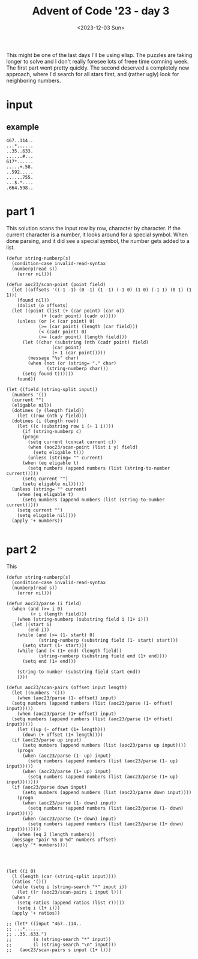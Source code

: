 #+title: Advent of Code '23 - day 3
#+Date: <2023-12-03 Sun>

#+begin_preview
This might be one of the last days I'll be using elisp.  The puzzles are taking longer to solve and I don't really foresee lots of freee time comning week.  The first part went pretty quickly.  The second deserved a completely new approach, where I'd search for all stars first, and (rather ugly) look for neighboring numbers.
#+end_preview

* input
** example
#+name: example
#+begin_example
467..114..
...*......
..35..633.
......#...
617*......
.....+.58.
..592.....
......755.
...$.*....
.664.598..
#+end_example

** input                                                           :noexport:
#+name: input
#+begin_example
.........398.............551.....................452..................712.996.................646.40...1.....875..958.553...................
..................................661..-844......*.../781...835..#163....*.......698.239.........*.....*.............*............*57.......
.....................&...............*......+..139..................................*.........-.......282......................301..........
........518..........918..-....472..172....776......207............38........................860..............274..945.....162..............
........@..........#.....845..*........................*.............*....896...+.....153................@......*...*.......#.........441...
..................740.21.....303...744.........190......173.395...729...-....&..925....@..5..............172...566..193...........#.........
...598...967*.........*...........*.......164.=......91......*...........192................292...........................414=.215..........
.............238.......661.....-.149.....&..........*........299...@644.................919*......*661..760....@.110*.......................
.............................742.............$...125...+......................696..............523.......@..166......496..............#462..
.588-.........#867.........................945.......457..505........%875......./.....+.........................965.........190.671.........
........24.........278........934....*569................*..........................180............................=...........*............
....988...*....151..@.........@............&...........242.................409................807..900#...417.886...........................
...........330..#.......................729........&.........105......482..........679.........#...........*....$......752...749............
...=............................../.............995...........*..689.....*.....-....#..............*604..696.......489..........+...193.&336
..287.........17..737.......468....869.+.....................673...*......480...860........23...435............-..%.........................
..............*............./..........552.............529.......271.+864..............848..#................771.......216........588...@...
...........262.................185.........688....848.....*56...............%....$.......*...............362..............-..............250
..507..............812.........*......................112.....556........754......841....959.........2..*...........248......232.527........
....$....................478.627....175..........960.....+.....*......................#........790...=........503.....*.....$......*...%....
..........................%........*........694.....*.......930...451+....248.......20..........*...........$...$..285..203......904..184...
........531......30..969........435..772.........234..542.................*...............706....351.......571..........*...................
.........#.......*...................*....&.8.........*.......313....+...807..398...........=.........540.........+....867............#.....
............34...231.......934*....802..120........965........*.....424......*.........@.................@......974...........53......619...
.....504....*........640.......127.............................671......316...538....151.......498........................914*..............
......./.562........*...............504.....................................*.................+.....=..........835...................500....
..787.........*122..149...$.................*....227.335....863*396......941.230.................847...215.......%..49..982..73.....*.......
...-.......843..........240...932....@...352.830....*....*........................950........11...........*..........*........+.....819.....
......354...........-...............66............&...501...................*.........39......*............513.651...482....................
.....................160.........................437......&..797....551..337.383..735...*...546.............................................
.......=........184......./.......67........476.........336....#......=...........*....426..........972..../960.....981......684*...........
2...473....#....%......449........*......=.....%...........................877..890........+..../...................................834.....
...........498..............926..887......147..................%.260...+..................965...939..../................894.....659*........
....163...........*237................409......858...........184.*....33.......705...993*.............139..791....955.....@.639......668.455
.......*.................128.....................-................677...........&........899...@....%......*.........*.........$.......*....
613&.208..975......./837.-........772.554...........635#...927...........392....................761.300.....42.......68.................969.
................389......................*.@...851.........*....344........*...90.....@231......................+...................182.....
...-.286.296...&.......424...313......656..758....*.../..294...............722.#.......................689.......853.................%......
546..+......*.................*...698...........664..190.....637.10...122........-758.........&753.827*.................#..@.....777....177.
........490....$.............961.*....31..@................&..+..@.........781.........................................690.285.....*........
...........*...421................720.*..133.=............298.......933.....&..=......805.461....531.......888.....................965......
.....923*..310........219.302.................107.....457.....186#.*............691......*........*....89..*.....*..%695.946$...............
........................#..........867.87...........................9......................623.432....*....678.819................+670......
....673.......#809.68................*..$...127......422.......954........516*291.685..661..........163........................=............
.....*....................648.....325........-......*....308..*....................-.....=.709&.366.........................219.............
..132...439......$.......*.............134...........188.....134...257*38.300.77=...............................707.....................357.
...........*..298........602..............%......940.......................*...........986@......438........710*...........594.....919......
.....667..77................................305..*.......................941.....126...............*...............637......*..549*....116..
......................876+..#516...........*....467.....981.....................*.......726.737.....434..149......%......776................
.......@474..%..............................506........*........58............92.../37...*.....*633........+.........605.....239*72.........
...148.......262......729....430.....................748...&...*...995...925........................*................*......................
......=............................*....655..............254.566..*.....................*628.-356..769.............805......................
.........229.................48@.251......*.......................733...521..........593..................148..............59%..632.........
............*....69......................758........477........-......+......654.............................*173....................543....
..........624.....#..480......@.................959....*......124..980...233*..........278........799/.260*........130......../741......*...
............................373...=........265........436..%......................552.....*.........................*..423...............733
316..93.............205............606....................994.316........824.#654...*..860.........947.956..470...550.+.............*682....
......%....*487............185.........955..-...................$.364....-.........874......#865......*....../...................756........
...........................*....512....*.....702.852....595.........*........942.......357........620....=......814..107....................
....#275..650....204..840.......%......57.........*....#...........71.540/.........616....&.......*......899....=.....%....627.....435...849
.....................*....../.....483.............363........................832..=............&..855.............-..........%.....@........
..697..+..........661......36......-...*........%.........644...49......245..@...............434...............237...=................=.....
.......398....773.............*131...248.300....627..............*.......=..........261....................422........621....780&..599......
...............*......855@.517.....&......*..............592.721.714...........195.....%...........701.612..................................
....855......943................182.......726..................*........274.6.....%.......799.........*........584..............972.........
.....*............92.....637....................648............781.......*...-.............*............513...........542*.......@..........
..249....834........+.........190....................216...........123...263.........................72.........413.......829...............
............*...773.....*510....*.211=.................%...988......................488-.......214...#...........*....................315...
.........+..508...&..144.....873........403....484../........@..606.533........918=...............*...........421.............230.528.......
......650................34................-...%...74..........*......-..............*119.......25..749.....%............828.*....@....68...
379.............&275..../.....768*805...................112.....237.......*855.....20........................773.....987.*....814.....*.....
.........$.929.......&....................436..669.........@...........363...................278.....229.........402*................646....
......897...*.......528............662@..........$.....#..........789.......&....436..282.............*.....................863.=...........
..........311...........902..819....................118..679..710.......$...314...*......*181..345.530..$..388*......791....*...347.....#...
.279................74*....$.................237...........#.*.........900......604............&.......455.....485.....*.548.........477....
............928........734..............440.@.........................................989..........902...............431.................896
........279........949.....659.....952....*....797.795...$...............4*..............*........*..........960*568........491.....236.....
..........@.549.....*........$.670*.....254....*...*......184......&42.....129..........121.....486..................*.........&............
...486......*.....846.......................757..................%.............................................699..829.....................
....*..88..321...........4......535....594.......=...........=.511..167....-......*............853...............*.......87...........763...
.303..$...................=.....*.........#..265..697.....462.......&...360....163.528.........*......774...127...770....@........891./.....
........31......731..+278......667.....#........=...........................................328...591..*............................*...31..
...................*.......927........420.650.......21.......918.......464.685.451..@................*..317....471*47.384...217..83.15..*...
....234..219....303..700........#348........#.....%...@.......=...+..................403......419...82................&..........&.......798
....*....*..........+..................738......857.....203*.....746...........................*..................*.........#...............
...768.527.....77..................%........................623......393............643.......832........647+..773.421...402...29.370.......
.................*175.......352.564.....237...*.+681.............=...*......&37...........832......../..........................*../..%.....
......187..............218...................46......817.......893.139.............*..253*........436............../....619*.772.....532....
.....*........165...+..................910......647.$..................@.511....143...................784..416...373........................
..442...834...*....566....+876...34-..+........*...........507.......348.*............*..................*....%........590..................
.........*..157.....................................344.......@..........988.......745.867............526..+...........*.....109.331.254-...
.....456.............%..375*...........*.......199.+.........................846............=...............656.................*...........
....*.......266...893.......441.....686.2...............455*748.............*..../980........726..................384................76.....
....59......&..............................389..../.............427......645...............-......551..167..............130........*...*....
.................=......10.....642........*.......536.29*........=...566........72*904..935...155*.......+...$360...703..*..252..870...739..
.......252.......158......*......*.........695...........949............*............................................*.........*............
.......*................830.......758...........................917...377......*519..622*439..../802..........665....481....231.............
.......823..563.....................................167........*............334...................................................../.......
..............*.................&.418/.&49......209*.......495..783..............185...%.............418/..........470.............289..831.
.............60.559..........599............247......@.......$......170....884..*.......387..........................*......................
.................*......*61.......................954...........216..*....*............................@.331....695.958.891*............351.
......$...396........947.......234*....................994.981.......85....819.....435......./......594.....-...../.........592.............
......605..*........................16....$.....907%....*..*...629.............958*....950.321...................................671........
..........867.....821........987.....*...928.........275..687..*...904...300............*........864...................960.111.....*.148.19.
..494.............*......410...#...517..........700...........714...*................988...........*.............445..*....*....473....-....
.....*138............221*..............970......#....717...........26......$.....749..........253..330....214....*.........293..............
.................%..........636..#........-.............*............./....180......&.532........*........*...403...........................
............*..684......242...*...653..............374...822..........575...............*.....133...#...440...............322..780..........
.........685..............*..658.......224...-.................%..........*118.........322........615.......981..........................806
.337..............856..843............*....816....448..83=...824.839...568........989.........562......594.....*..........*21...833.........
.....708...........*.......355.........437.......*..................*......*........-.944....../..185.....*...286..723..........+....552.652
........-..73.......230....*......................927.%137.......754....490....782.......-...........*945.682......$...+............*.......
............*.616=......*.595.......*...842..........................84.......*..................+....................80.........383..1.....
..........357.........492...........771........68..........927*363..*.......262......69*224.......882.785..&313.............................
...............................%391..............*....865............947.........583........*120........*..............449..../.../557......
.........................634........8.....610..240.......*......508..............*.......875............297...717.941..*.......92...........
.....874*180...&107.100......................*............453.......561....738.758..168.......................*....*....835........260..97..
.650.....................230..................980.....................*....=...........*...605..396..........753..642..........537..........
...*...........149.......&..........797.219............./743...................=.......333..*......*....882.................40*.............
....103...348....%...............86..$.....*..99....................&...........25...........749..950..*.........................&..........
.........@..............719.175.........652.....*............/......565.191.575.........................583........#./...........223........
...........................*................295..358.806..520.............*..-...................%....+.....118..632.709...901...........790
..562....221........735...........338..........*......+..........980....315............682....630.....762......*............................
...............761....*......408.%.......971..246.................*................307......................949...............553...........
.................*....194...*...............+...../.....$....$...301..............*.....857..........752#..........680.188..................
..............551..........689.......*29...........345.75...898..................625....-......#732................&..../....876........576.
..................................487......326*71......................143..................%........#.=.......................=............
..42*....563......./..........976.......................496..233..224.....................270.....540..114....972.208....*...*.......950....
.....667........915...283.....*........161*.......*764.........-....#.178...634+......569....................+........945...340.$.....*.....
.........550............*.....973.694......209.228.....................*.................#..+..179@....832.......@..............67.448......
............*...337..284..656......*..433............126.............860...857....*........411.........@.....=...977.....................726
...815...896.....*.......*......993.....*.....309.....-..........735........./...985...*.....................797......842........$93........
.....*.........424.......348........94...82.....*..........#25..*.....46*380...#......618.902.142.......972......$906...-....%96........482.
.....12.............................../.......340...46.756.....327..=.........897...........@....*435...*..........................*546.....
.................................185.....654........*.....*........772..+959............................581...13...918..388/....895.........
.90............915.......758.664*........../.......885...564../160................830.869...........474.......*.......#.....................
...*.....510....@........$..........$..............................813..795..........*....210........%......438..........786.......778.77...
....984.....%...............+..712...83..*....130..................+....*...545.............*......+.............../.727./....826......*....
................490......519../...........16....%...42.822..486......214..../...............985.480..............798....................249.
........369*........317*.........632...#.............=...*.$........................-703.............+341............88.....*659...@........
............595.........566.............847............456...................................182.........................791........533.....
#+end_example

* part 1
This solution scans the input row by row, character by character.  If the current character is a number, it looks around for a special symbol.   When done parsing, and it did see a special symbol, the number gets added to a list.  
#+begin_src elisp :var input=input
  (defun string-numberp(s)
    (condition-case invalid-read-syntax
	(numberp(read s))
      (error nil)))

  (defun aoc23/scan-point (point field)
    (let ((offsets '((-1 -1) (0 -1) (1 -1) (-1 0) (1 0) (-1 1) (0 1) (1 1)))
	  (found nil))
      (dolist (o offsets)
	(let ((point (list (+ (car point) (car o))
			   (+ (cadr point) (cadr o)))))
	  (unless (or (< (car point) 0)
		      (>= (car point) (length (car field)))
		      (< (cadr point) 0)
		      (>= (cadr point) (length field)))
	    (let ((char (substring (nth (cadr point) field)
				   (car point)
				   (+ 1 (car point)))))
	      (message "%s" char)
	      (when (not (or (string= "." char)
			     (string-numberp char)))
		(setq found t))))))
      found))

  (let ((field (string-split input))
	(numbers '())
	(current "")
	(eligable nil))
    (dotimes (y (length field))
      (let ((row (nth y field)))
	(dotimes (i (length row))
	  (let ((c (substring row i (+ 1 i))))
	    (if (string-numberp c)
		(progn
		  (setq current (concat current c))
		  (when (aoc23/scan-point (list i y) field)
		    (setq eligable t)))
	      (unless (string= "" current)
		(when (eq eligable t)
		  (setq numbers (append numbers (list (string-to-number current)))))
		(setq current "")
		(setq eligable nil)))))
	(unless (string= "" current)
	  (when (eq eligable t)
	    (setq numbers (append numbers (list (string-to-number current)))))
	  (setq current "")
	  (setq eligable nil))))
    (apply '+ numbers))

#+end_src

#+RESULTS:
: 544433


* part 2
This 
#+begin_src elisp :var input=input
  (defun string-numberp(s)
    (condition-case invalid-read-syntax
	(numberp(read s))
      (error nil)))

  (defun aoc23/parse (i field)
    (when (and (>= i 0)
	       (< i (length field)))
      (when (string-numberp (substring field i (1+ i)))
	(let ((start i)
	      (end i))
	  (while (and (>= (1- start) 0)
		      (string-numberp (substring field (1- start) start)))
	    (setq start (1- start)))
	  (while (and (< (1+ end) (length field))
		      (string-numberp (substring field end (1+ end))))
	    (setq end (1+ end)))

	  (string-to-number (substring field start end))
	  ))))

  (defun aoc23/scan-pairs (offset input length)
    (let ((numbers '()))
      (when (aoc23/parse (1- offset) input)
	(setq numbers (append numbers (list (aoc23/parse (1- offset) input)))))
      (when (aoc23/parse (1+ offset) input)
	(setq numbers (append numbers (list (aoc23/parse (1+ offset) input)))))
      (let ((up (- offset (1+ length)))
	    (down (+ offset (1+ length))))
	(if (aoc23/parse up input)
	    (setq numbers (append numbers (list (aoc23/parse up input))))
	  (progn
	    (when (aoc23/parse (1- up) input)
	      (setq numbers (append numbers (list (aoc23/parse (1- up) input)))))
	    (when (aoc23/parse (1+ up) input)
	      (setq numbers (append numbers (list (aoc23/parse (1+ up) input)))))))
	(if (aoc23/parse down input)
	    (setq numbers (append numbers (list (aoc23/parse down input))))
	  (progn
	    (when (aoc23/parse (1- down) input)
	      (setq numbers (append numbers (list (aoc23/parse (1- down) input)))))
	    (when (aoc23/parse (1+ down) input)
	      (setq numbers (append numbers (list (aoc23/parse (1+ down) input))))))))
      (when (eq 2 (length numbers))
	(message "pair %S @ %d" numbers offset)
	(apply '* numbers))))




  (let ((i 0)
	(l (length (car (string-split input))))
	(ratios '()))
    (while (setq i (string-search "*" input i))
      (let ((r (aoc23/scan-pairs i input l)))
	(when r
	  (setq ratios (append ratios (list r)))))
      (setq i (1+ i)))
    (apply '+ ratios))

  ;; (let* ((input "467..114..
  ;; ...*......
  ;; ..35..633.")
  ;;        (s (string-search "*" input))
  ;;        (l (string-search "\n" input)))
  ;;   (aoc23/scan-pairs s input (1+ l)))
#+end_src

#+RESULTS:
: 76314915
